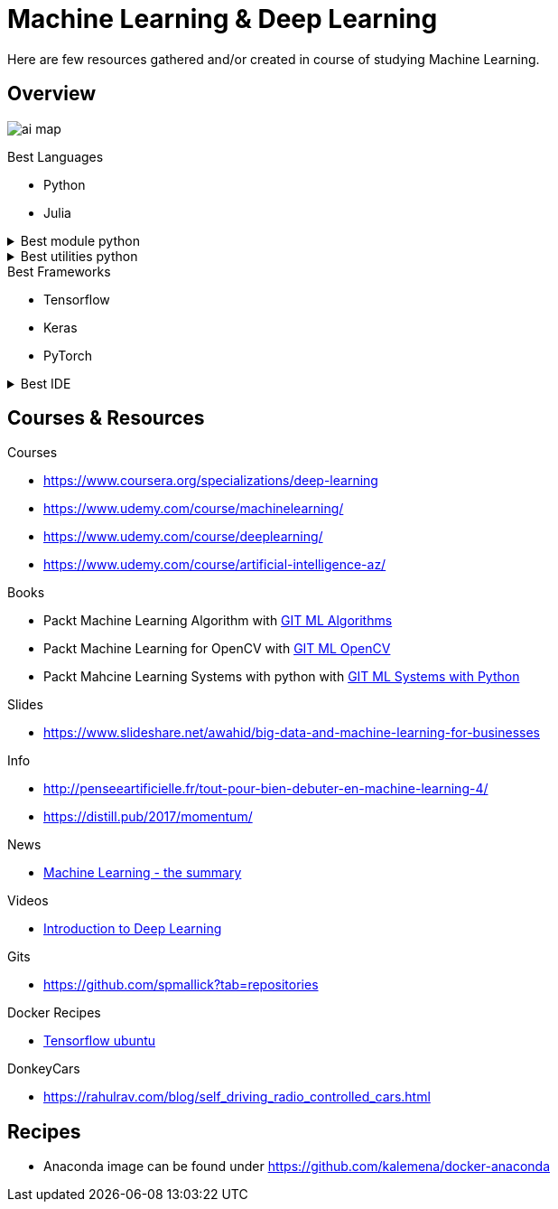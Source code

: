= Machine Learning & Deep Learning

Here are few resources gathered and/or created in course of studying Machine Learning.

== Overview

image:./src/main/adoc/images/ai-map.png[]

.Best Languages
* Python
* Julia

.Best module python
[%collapsible]
====
    $ pip install numpy
    $ pip install scipy
    $ pip install pandas
    $ pip install matplotlib
    $ pip install scikit-learn
    $ pip install nltk
    $ pip install opencv-python
====

.Best utilities python
[%collapsible]
====
    $ pip install requests
    $ pip install bs4
    $ pip install pillow
    $ pip install redis
    $ pip install virtualenv
    $ pip install pickle
====

.Best Frameworks
* Tensorflow
* Keras
* PyTorch

.Best IDE
[%collapsible]
====
    $ pip install spyder3
    $ pip install jupyter-notebook
====

== Courses & Resources

.Courses
* link:https://www.coursera.org/specializations/deep-learning[]
* link:https://www.udemy.com/course/machinelearning/[]
* link:https://www.udemy.com/course/deeplearning/[]
* link:https://www.udemy.com/course/artificial-intelligence-az/[]

.Books
* Packt Machine Learning Algorithm with link:https://github.com/PacktPublishing/Machine-Learning-Algorithms.git[GIT ML Algorithms]
* Packt Machine Learning for OpenCV with link:https://github.com/mbeyeler/opencv-machine-learning.git[GIT ML OpenCV]
* Packt Mahcine Learning Systems with python with link:https://github.com/luispedro/BuildingMachineLearningSystemsWithPython/tree/third_edition[GIT ML Systems with Python]

.Slides
* link:https://www.slideshare.net/awahid/big-data-and-machine-learning-for-businesses[]

.Info
* link:http://penseeartificielle.fr/tout-pour-bien-debuter-en-machine-learning-4/[]
* link:https://distill.pub/2017/momentum/[]

.News
* link:https://vas3k.com/blog/machine_learning/[Machine Learning - the summary]

.Videos
* link:https://media.ccc.de/v/35c3-9386-introduction_to_deep_learning[Introduction to Deep Learning]

.Gits
* link:https://github.com/spmallick?tab=repositories[]

.Docker Recipes
* link:https://towardsdatascience.com/tensorflow-object-detection-with-docker-from-scratch-5e015b639b0b[Tensorflow ubuntu]

.DonkeyCars
* link:https://rahulrav.com/blog/self_driving_radio_controlled_cars.html[]

== Recipes

* Anaconda image can be found under link:https://github.com/kalemena/docker-anaconda[]
